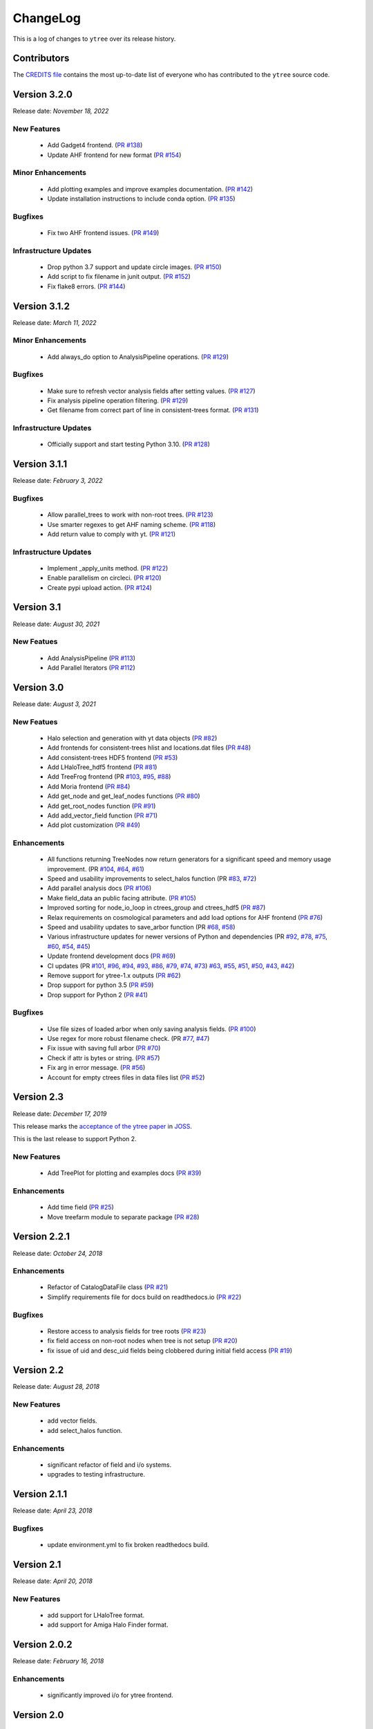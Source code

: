 .. _changelog:

ChangeLog
=========

This is a log of changes to ``ytree`` over its release history.

Contributors
------------

The `CREDITS file
<https://github.com/ytree-project/ytree/blob/main/CREDITS>`__
contains the most up-to-date list of everyone who has contributed to the
``ytree`` source code.

Version 3.2.0
-------------

Release date: *November 18, 2022*

New Features
^^^^^^^^^^^^

 * Add Gadget4 frontend. (`PR #138
   <https://github.com/ytree-project/ytree/pull/138>`__)
 * Update AHF frontend for new format (`PR #154
   <https://github.com/ytree-project/ytree/pull/154>`__)

Minor Enhancements
^^^^^^^^^^^^^^^^^^

 * Add plotting examples and improve examples documentation. (`PR #142
   <https://github.com/ytree-project/ytree/pull/142>`__)
 * Update installation instructions to include conda option. (`PR #135
   <https://github.com/ytree-project/ytree/pull/135>`__)

Bugfixes
^^^^^^^^

 * Fix two AHF frontend issues. (`PR #149
   <https://github.com/ytree-project/ytree/pull/149>`__)

Infrastructure Updates
^^^^^^^^^^^^^^^^^^^^^^

 * Drop python 3.7 support and update circle images. (`PR #150
   <https://github.com/ytree-project/ytree/pull/150>`__)
 * Add script to fix filename in junit output. (`PR #152
   <https://github.com/ytree-project/ytree/pull/152>`__)
 * Fix flake8 errors. (`PR #144
   <https://github.com/ytree-project/ytree/pull/144>`__)

Version 3.1.2
-------------

Release date: *March 11, 2022*

Minor Enhancements
^^^^^^^^^^^^^^^^^^

 * Add always_do option to AnalysisPipeline operations.
   (`PR #129 <https://github.com/ytree-project/ytree/pull/129>`__)

Bugfixes
^^^^^^^^

 * Make sure to refresh vector analysis fields after setting values.
   (`PR #127 <https://github.com/ytree-project/ytree/pull/127>`__)

 * Fix analysis pipeline operation filtering.
   (`PR #129 <https://github.com/ytree-project/ytree/pull/129>`__)

 * Get filename from correct part of line in consistent-trees format.
   (`PR #131 <https://github.com/ytree-project/ytree/pull/131>`__)

Infrastructure Updates
^^^^^^^^^^^^^^^^^^^^^^

 * Officially support and start testing Python 3.10.
   (`PR #128 <https://github.com/ytree-project/ytree/pull/128>`__)

Version 3.1.1
-------------

Release date: *February 3, 2022*

Bugfixes
^^^^^^^^

 * Allow parallel_trees to work with non-root trees.
   (`PR #123 <https://github.com/ytree-project/ytree/pull/123>`__)

 * Use smarter regexes to get AHF naming scheme.
   (`PR #118 <https://github.com/ytree-project/ytree/pull/118>`__)

 * Add return value to comply with yt.
   (`PR #121 <https://github.com/ytree-project/ytree/pull/121>`__)

Infrastructure Updates
^^^^^^^^^^^^^^^^^^^^^^
 * Implement _apply_units method.
   (`PR #122 <https://github.com/ytree-project/ytree/pull/122>`__)

 * Enable parallelism on circleci.
   (`PR #120 <https://github.com/ytree-project/ytree/pull/120>`__)

 * Create pypi upload action.
   (`PR #124 <https://github.com/ytree-project/ytree/pull/124>`__)

Version 3.1
-----------

Release date: *August 30, 2021*

New Featues
^^^^^^^^^^^

 * Add AnalysisPipeline
   (`PR #113 <https://github.com/ytree-project/ytree/pull/113>`__)

 * Add Parallel Iterators
   (`PR #112 <https://github.com/ytree-project/ytree/pull/112>`__)

Version 3.0
-----------

Release date: *August 3, 2021*

New Featues
^^^^^^^^^^^

 * Halo selection and generation with yt data objects
   (`PR #82 <https://github.com/ytree-project/ytree/pull/82>`__)

 * Add frontends for consistent-trees hlist and locations.dat files
   (`PR #48 <https://github.com/ytree-project/ytree/pull/48>`__)

 * Add consistent-trees HDF5 frontend
   (`PR #53 <https://github.com/ytree-project/ytree/pull/53>`__)

 * Add LHaloTree_hdf5 frontend
   (`PR #81 <https://github.com/ytree-project/ytree/pull/81>`__)

 * Add TreeFrog frontend
   (PR `#103 <https://github.com/ytree-project/ytree/pull/103>`__,
   `#95 <https://github.com/ytree-project/ytree/pull/95>`__,
   `#88 <https://github.com/ytree-project/ytree/pull/88>`__)

 * Add Moria frontend
   (`PR #84 <https://github.com/ytree-project/ytree/pull/84>`__)

 * Add get_node and get_leaf_nodes functions
   (`PR #80 <https://github.com/ytree-project/ytree/pull/80>`__)

 * Add get_root_nodes function
   (`PR #91 <https://github.com/ytree-project/ytree/pull/91>`__)

 * Add add_vector_field function
   (`PR #71 <https://github.com/ytree-project/ytree/pull/71>`__)

 * Add plot customization
   (`PR #49 <https://github.com/ytree-project/ytree/pull/49>`__)

Enhancements
^^^^^^^^^^^^

 * All functions returning TreeNodes now return generators for a
   significant speed and memory usage improvement.
   (PR `#104 <https://github.com/ytree-project/ytree/pull/104>`__,
   `#64 <https://github.com/ytree-project/ytree/pull/64>`__,
   `#61 <https://github.com/ytree-project/ytree/pull/61>`__)

 * Speed and usability improvements to select_halos function
   (PR `#83 <https://github.com/ytree-project/ytree/pull/83>`__,
   `#72 <https://github.com/ytree-project/ytree/pull/72>`__)

 * Add parallel analysis docs
   (`PR #106 <https://github.com/ytree-project/ytree/pull/106>`__)

 * Make field_data an public facing attribute.
   (`PR #105 <https://github.com/ytree-project/ytree/pull/105>`__)

 * Improved sorting for node_io_loop in ctrees_group and ctrees_hdf5
   (`PR #87 <https://github.com/ytree-project/ytree/pull/87>`__)

 * Relax requirements on cosmological parameters and add load options
   for AHF frontend
   (`PR #76 <https://github.com/ytree-project/ytree/pull/76>`__)

 * Speed and usability updates to save_arbor function
   (PR `#68 <https://github.com/ytree-project/ytree/pull/68>`__,
   `#58 <https://github.com/ytree-project/ytree/pull/58>`__)

 * Various infrastructure updates for newer versions of Python and
   dependencies
   (PR `#92 <https://github.com/ytree-project/ytree/pull/92>`__,
   `#78 <https://github.com/ytree-project/ytree/pull/78>`__,
   `#75 <https://github.com/ytree-project/ytree/pull/75>`__,
   `#60 <https://github.com/ytree-project/ytree/pull/60>`__,
   `#54 <https://github.com/ytree-project/ytree/pull/54>`__,
   `#45 <https://github.com/ytree-project/ytree/pull/45>`__)

 * Update frontend development docs
   (`PR #69 <https://github.com/ytree-project/ytree/pull/69>`__)

 * CI updates
   (PR `#101 <https://github.com/ytree-project/ytree/pull/101>`__,
   `#96 <https://github.com/ytree-project/ytree/pull/96>`__,
   `#94 <https://github.com/ytree-project/ytree/pull/94>`__,
   `#93 <https://github.com/ytree-project/ytree/pull/93>`__,
   `#86 <https://github.com/ytree-project/ytree/pull/86>`__,
   `#79 <https://github.com/ytree-project/ytree/pull/79>`__,
   `#74 <https://github.com/ytree-project/ytree/pull/74>`__,
   `#73 <https://github.com/ytree-project/ytree/pull/73>`__)
   `#63 <https://github.com/ytree-project/ytree/pull/63>`__,
   `#55 <https://github.com/ytree-project/ytree/pull/55>`__,
   `#51 <https://github.com/ytree-project/ytree/pull/51>`__,
   `#50 <https://github.com/ytree-project/ytree/pull/50>`__,
   `#43 <https://github.com/ytree-project/ytree/pull/43>`__,
   `#42 <https://github.com/ytree-project/ytree/pull/42>`__)

 * Remove support for ytree-1.x outputs
   (`PR #62 <https://github.com/ytree-project/ytree/pull/62>`__)

 * Drop support for python 3.5
   (`PR #59 <https://github.com/ytree-project/ytree/pull/59>`__)

 * Drop support for Python 2
   (`PR #41 <https://github.com/ytree-project/ytree/pull/41>`__)

Bugfixes
^^^^^^^^

 * Use file sizes of loaded arbor when only saving analysis fields.
   (`PR #100 <https://github.com/ytree-project/ytree/pull/100>`__)

 * Use regex for more robust filename check.
   (PR `#77 <https://github.com/ytree-project/ytree/pull/77>`__,
   `#47 <https://github.com/ytree-project/ytree/pull/47>`__)

 * Fix issue with saving full arbor
   (`PR #70 <https://github.com/ytree-project/ytree/pull/70>`__)

 * Check if attr is bytes or string.
   (`PR #57 <https://github.com/ytree-project/ytree/pull/57>`__)

 * Fix arg in error message.
   (`PR #56 <https://github.com/ytree-project/ytree/pull/56>`__)

 * Account for empty ctrees files in data files list
   (`PR #52 <https://github.com/ytree-project/ytree/pull/52>`__)

Version 2.3
-----------

Release date: *December 17, 2019*

This release marks the `acceptance of the ytree paper
<https://github.com/openjournals/joss-reviews/issues/1881>`__ in
`JOSS <https://joss.theoj.org/>`__.

This is the last release to support Python 2.

New Features
^^^^^^^^^^^^

 * Add TreePlot for plotting and examples docs
   (`PR #39 <https://github.com/ytree-project/ytree/pull/39>`__)

Enhancements
^^^^^^^^^^^^

 * Add time field
   (`PR #25 <https://github.com/ytree-project/ytree/pull/25>`__)
 * Move treefarm module to separate package
   (`PR #28 <https://github.com/ytree-project/ytree/pull/28>`__)

Version 2.2.1
-------------

Release date: *October 24, 2018*

Enhancements
^^^^^^^^^^^^

 * Refactor of CatalogDataFile class
   (`PR #21 <https://github.com/ytree-project/ytree/pull/21>`__)
 * Simplify requirements file for docs build on readthedocs.io
   (`PR #22 <https://github.com/ytree-project/ytree/pull/22>`__)

Bugfixes
^^^^^^^^

 * Restore access to analysis fields for tree roots
   (`PR #23 <https://github.com/ytree-project/ytree/pull/23>`__)
 * fix field access on non-root nodes when tree is not setup
   (`PR #20 <https://github.com/ytree-project/ytree/pull/20>`__)
 * fix issue of uid and desc_uid fields being clobbered during
   initial field access
   (`PR #19 <https://github.com/ytree-project/ytree/pull/19>`__)

Version 2.2
-----------

Release date: *August 28, 2018*

New Features
^^^^^^^^^^^^

 * add vector fields.
 * add select_halos function.

Enhancements
^^^^^^^^^^^^

 * significant refactor of field and i/o systems.
 * upgrades to testing infrastructure.

Version 2.1.1
-------------

Release date: *April 23, 2018*

Bugfixes
^^^^^^^^

 * update environment.yml to fix broken readthedocs build.

Version 2.1
-----------

Release date: *April 20, 2018*

New Features
^^^^^^^^^^^^

 * add support for LHaloTree format.
 * add support for Amiga Halo Finder format.

Version 2.0.2
-------------

Release date: *February 16, 2018*

Enhancements
^^^^^^^^^^^^

 * significantly improved i/o for ytree frontend.

Version 2.0
-----------

Release date: *August 07, 2017*

This is significant overhaul of the ytree machinery.

New Features
^^^^^^^^^^^^

 * tree building and field i/o now occur on-demand.
 * support for yt-like derived fields that can be defined with simple
   functions.
 * support for yt-like alias fields allowing for universal
   field naming conventions to simplify writing scripts for multiple
   data formats.
 * support for analysis fields which allow users to save the results
   of expensive halo analysis to fields associated with each halo.
 * all fields in consistent-trees and Rockstar now fully supported with
   units.
 * an optimized format for saving and reloading trees for fast field access.

Enhancements
^^^^^^^^^^^^

 * significantly improved documentation including a guide to adding support
   for new file formats.

Version 1.1
-----------

Release date: *January 12, 2017*

New Features
^^^^^^^^^^^^

 * New, more yt-like field querying syntax for both arbors and tree
   nodes.

Enhancements
^^^^^^^^^^^^

 * Python3 now supported.
 * More robust unit system with restoring of unit registries from stored
   json.
 * Added minimum radius to halo sphere selector.
 * Replaced import of yt for specific imports of all required functions.
 * Added ytree logger.
 * Docs updated and API reference docs added.

Bugfixes
^^^^^^^^

 * Allow non-root trees to be saved and reloaded.
 * Fix bug allowing trees that end before the final output.

Version 1.0
-----------

Release date: *Sep 26, 2016*

The inaugural release of ytree!
